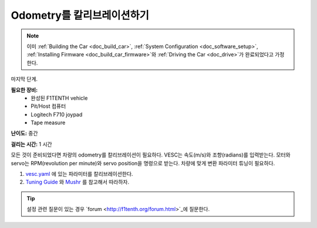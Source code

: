 .. _doc_calib_odom:

Odometry를 칼리브레이션하기
=========================
.. note:: 이미 :ref:`Building the Car <doc_build_car>`, :ref:`System Configuration <doc_software_setup>`, :ref:`Installing Firmware <doc_build_car_firmware>`와 :ref:`Driving the Car <doc_drive>`가 완료되었다고 가정한다.

마지막 단계.

**필요한 장비:**
	* 완성된 F1TENTH vehicle
	* Pit/Host 컴퓨터
	* Logitech F710 joypad
	* Tape measure

**난이도:** 중간

**걸리는 시간:** 1 시간

모든 것이 준비되었다면 차량의 odometry를 칼리브레이션이 필요하다. VESC는 속도(m/s)와 조향(radians)를 입력받는다. 모터와 servo는 RPM(revolution per minute)와 servo position을 명령으로 받는다. 차량에 맞게 변환 파라미터 튜닝이 필요하다.

#. `vesc.yaml <https://github.com/f1tenth/f1tenth_system/blob/master/racecar/racecar/config/racecar-v2/vesc.yaml>`_ 에 있는 파라미터를 칼리브레이션한다.

#. `Tuning Guide <https://mushr.io/tutorials/tuning/>`_ 와 `Mushr <https://mushr.io/about/>`_ 를 참고해서 따라하자.

.. tip::
  설정 관련 질문이 있는 경우 `forum <http://f1tenth.org/forum.html>`_에 질문한다.
